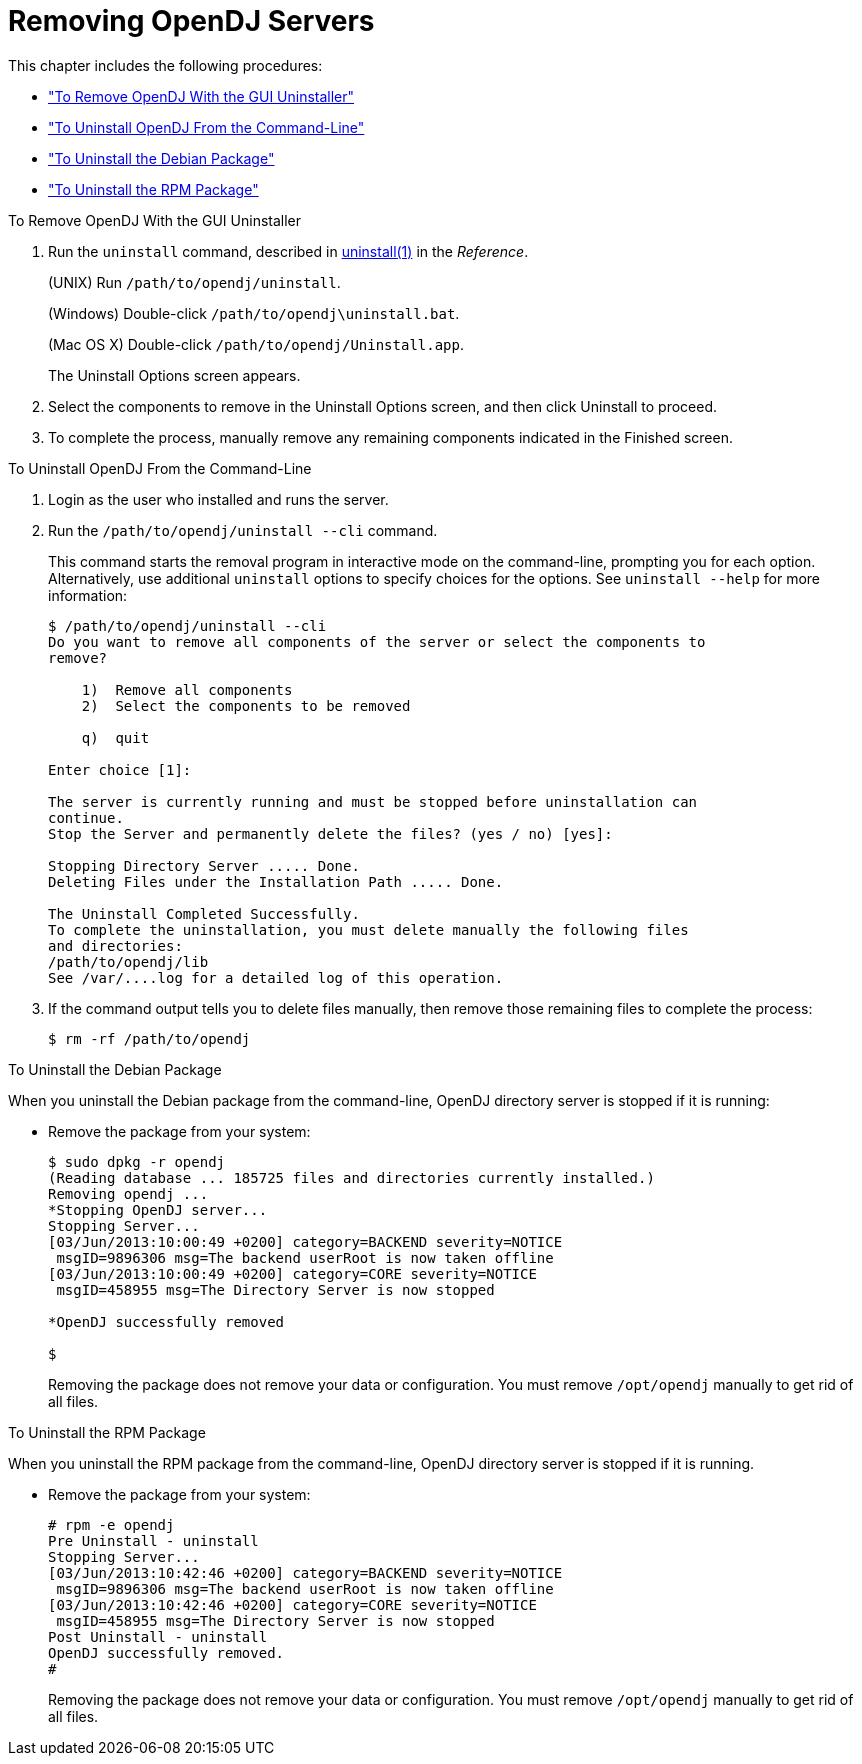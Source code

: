 ////
  The contents of this file are subject to the terms of the Common Development and
  Distribution License (the License). You may not use this file except in compliance with the
  License.
 
  You can obtain a copy of the License at legal/CDDLv1.0.txt. See the License for the
  specific language governing permission and limitations under the License.
 
  When distributing Covered Software, include this CDDL Header Notice in each file and include
  the License file at legal/CDDLv1.0.txt. If applicable, add the following below the CDDL
  Header, with the fields enclosed by brackets [] replaced by your own identifying
  information: "Portions copyright [year] [name of copyright owner]".
 
  Copyright 2017 ForgeRock AS.
  Portions Copyright 2024 3A Systems LLC.
////

:figure-caption!:
:example-caption!:
:table-caption!:
:leveloffset: -1"


[#chap-uninstall]
== Removing OpenDJ Servers

This chapter includes the following procedures:

* xref:#uninstall-gui["To Remove OpenDJ With the GUI Uninstaller"]

* xref:#uninstall-cli["To Uninstall OpenDJ From the Command-Line"]

* xref:#uninstall-deb["To Uninstall the Debian Package"]

* xref:#uninstall-rpm["To Uninstall the RPM Package"]


[#uninstall-gui]
.To Remove OpenDJ With the GUI Uninstaller
====

. Run the `uninstall` command, described in xref:reference:admin-tools-ref.adoc#uninstall-1[uninstall(1)] in the __Reference__.
+
(UNIX) Run `/path/to/opendj/uninstall`.
+
(Windows) Double-click `/path/to/opendj\uninstall.bat`.
+
(Mac OS X) Double-click `/path/to/opendj/Uninstall.app`.
+
The Uninstall Options screen appears.

. Select the components to remove in the Uninstall Options screen, and then click Uninstall to proceed.

. To complete the process, manually remove any remaining components indicated in the Finished screen.

====

[#uninstall-cli]
.To Uninstall OpenDJ From the Command-Line
====

. Login as the user who installed and runs the server.

. Run the `/path/to/opendj/uninstall --cli` command.
+
This command starts the removal program in interactive mode on the command-line, prompting you for each option. Alternatively, use additional `uninstall` options to specify choices for the options. See `uninstall --help` for more information:
+

[source, console]
----
$ /path/to/opendj/uninstall --cli
Do you want to remove all components of the server or select the components to
remove?

    1)  Remove all components
    2)  Select the components to be removed

    q)  quit

Enter choice [1]:

The server is currently running and must be stopped before uninstallation can
continue.
Stop the Server and permanently delete the files? (yes / no) [yes]:

Stopping Directory Server ..... Done.
Deleting Files under the Installation Path ..... Done.

The Uninstall Completed Successfully.
To complete the uninstallation, you must delete manually the following files
and directories:
/path/to/opendj/lib
See /var/....log for a detailed log of this operation.
----

. If the command output tells you to delete files manually, then remove those remaining files to complete the process:
+

[source, console]
----
$ rm -rf /path/to/opendj
----

====

[#uninstall-deb]
.To Uninstall the Debian Package
====
When you uninstall the Debian package from the command-line, OpenDJ directory server is stopped if it is running:

* Remove the package from your system:
+

[source, console]
----
$ sudo dpkg -r opendj
(Reading database ... 185725 files and directories currently installed.)
Removing opendj ...
*Stopping OpenDJ server...
Stopping Server...
[03/Jun/2013:10:00:49 +0200] category=BACKEND severity=NOTICE
 msgID=9896306 msg=The backend userRoot is now taken offline
[03/Jun/2013:10:00:49 +0200] category=CORE severity=NOTICE
 msgID=458955 msg=The Directory Server is now stopped

*OpenDJ successfully removed

$
----
+
Removing the package does not remove your data or configuration. You must remove `/opt/opendj` manually to get rid of all files.

====

[#uninstall-rpm]
.To Uninstall the RPM Package
====
When you uninstall the RPM package from the command-line, OpenDJ directory server is stopped if it is running.

* Remove the package from your system:
+

[source, console]
----
# rpm -e opendj
Pre Uninstall - uninstall
Stopping Server...
[03/Jun/2013:10:42:46 +0200] category=BACKEND severity=NOTICE
 msgID=9896306 msg=The backend userRoot is now taken offline
[03/Jun/2013:10:42:46 +0200] category=CORE severity=NOTICE
 msgID=458955 msg=The Directory Server is now stopped
Post Uninstall - uninstall
OpenDJ successfully removed.
#
----
+
Removing the package does not remove your data or configuration. You must remove `/opt/opendj` manually to get rid of all files.

====

